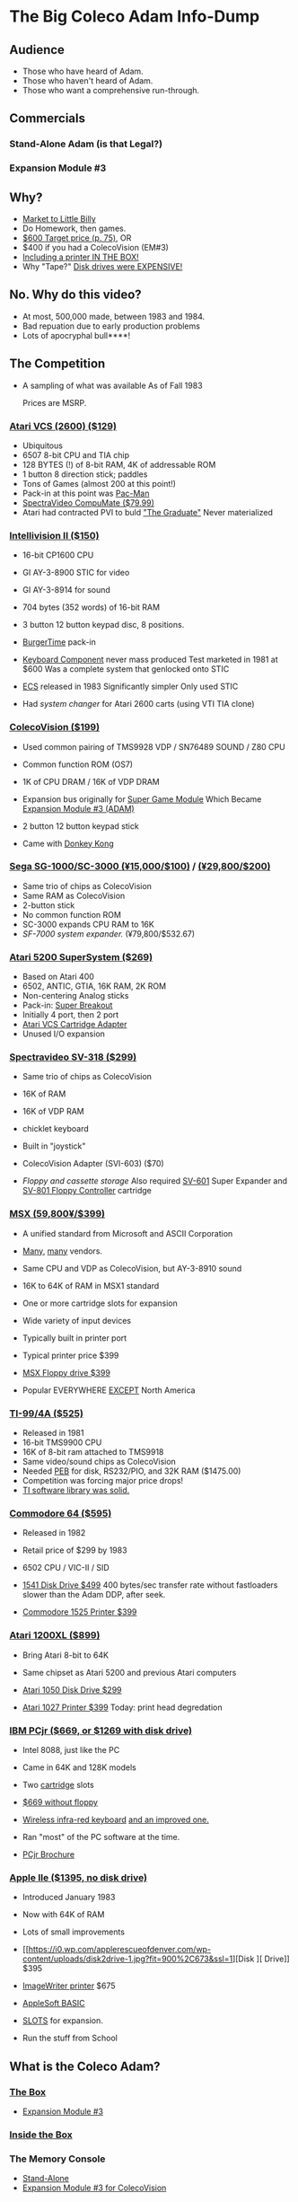* The Big Coleco Adam Info-Dump

** Audience

- Those who have heard of Adam.
- Those who haven't heard of Adam.
- Those who want a comprehensive run-through.

** Commercials

*** Stand-Alone Adam (is that Legal?)
*** Expansion Module #3

** Why?

- [[https://i.ebayimg.com/images/g/PbkAAOSwx-9in4ST/s-l1200.webp][Market to Little Billy]]
- Do Homework, then games.
- [[https://books.google.com/books?id=NbgDAAAAMBAJ&printsec=frontcover&source=gbs_ge_summary_r&cad=0#v=onepage&q&f=false][$600 Target price (p. 75)]], OR
- $400 if you had a ColecoVision (EM#3)
- [[https://diroccovision.com/Coleco/adam/Pics/Hardware/Coleco%20ADAM%20Master%20Box%202412%20Internal%201.jpg][Including a printer IN THE BOX!]]
- Why "Tape?" [[https://archive.org/details/creativecomputing-1983-01/page/n243/mode/2up][Disk drives were EXPENSIVE!]]

** No. Why do this video?

- At most, 500,000 made, between 1983 and 1984.
- Bad repuation due to early production problems
- Lots of apocryphal bull****!

** The Competition

- A sampling of what was available
  As of Fall 1983

  Prices are MSRP.
  
*** [[https://upload.wikimedia.org/wikipedia/commons/7/74/Atari-2600-Four-Switch-Black-Console-01.jpg][Atari VCS (2600) ($129)]]

- Ubiquitous
- 6507 8-bit CPU and TIA chip
- 128 BYTES (!) of 8-bit RAM, 4K of addressable ROM
- 1 button 8 direction stick; paddles
- Tons of Games (almost 200 at this point!)
- Pack-in at this point was [[https://youtu.be/nCPpgt0s70U?si=htfLz6c26hd3qUQ_&t=234][Pac-Man]]
- [[https://oldcomputers.net/pics/spectravideo-compumate-atari.jpg][SpectraVideo CompuMate ($79.99)]]
- Atari had contracted PVI to buld [[https://i.insider.com/54fa26406bb3f74b5c0b2644?width=1000&format=jpeg&auto=webp]["The Graduate"]]
  Never materialized

*** [[https://gametrog.com/wp-content/uploads/2019/09/intelivision-2-top-angle.jpg][Intellivision II ($150)]]

- 16-bit CP1600 CPU
- GI AY-3-8900 STIC for video
- GI AY-3-8914 for sound
- 704 bytes (352 words) of 16-bit RAM
- 3 button 12 button keypad disc, 8 positions.
- [[https://youtu.be/XMmMgEHdw9U?si=dHkP41OgDKn0HM5M&t=63][BurgerTime]] pack-in
- [[https://intellivisionrevolution.com/files/packed/1wefik0plzsc607ur60u367vy9gabxiefn160gfraih0nu88itr5beddgxdar817q65xo0muqlete5pgda0olm79xgrxa9uv3vzdypwq5wol85zyca9392a7kt4ezedqdtyxbfczyk3gdo2wo85exvqtt2u1yzr1.jpg][Keyboard Component]] never mass produced
  Test marketed in 1981 at $600
  Was a complete system that genlocked onto STIC

- [[https://bbent.com/Computers/Intellivision/Images/ConsoleOutlined.png][ECS]] released in 1983
  Significantly simpler
  Only used STIC

- Had [[system changer][system changer]] for Atari 2600 carts
  (using VTI TIA clone)
  
*** [[https://m.media-amazon.com/images/I/81jDYYNLdGL.jpg][ColecoVision ($199)]]

- Used common pairing of
  TMS9928 VDP / SN76489 SOUND / Z80 CPU

- Common function ROM (OS7)
  
- 1K of CPU DRAM / 16K of VDP DRAM
  
- Expansion bus originally for [[https://diroccovision.com/Coleco/ColecoVision/CV_SGM_Wafer.htm][Super Game Module]]
  Which Became [[https://diroccovision.com/Coleco/adam/Pics/Hardware/ADAM/EXP3/EXP3%20Full.jpg][Expansion Module #3 (ADAM)]]

- 2 button 12 button keypad stick
  
- Came with [[https://youtu.be/nI9WwdVb-_A?si=PL-qM4pSBkdslrw_&t=19][Donkey Kong]]
    
*** [[https://i.ebayimg.com/images/g/wz0AAOSw-zdjRQ9Z/s-l1200.jpg][Sega SG-1000/SC-3000 (¥15,000/$100)]] / [[https://www.smspower.org/uploads/Scans/Sega-Advertisement-SC3000Series-JP-3.jpg][(¥29,800/$200)]]

- Same trio of chips as ColecoVision
- Same RAM as ColecoVision
- 2-button stick
- No common function ROM
- SC-3000 expands CPU RAM to 16K
- [[SF-7000 system expander.][SF-7000 system expander.]] (¥79,800/$532.67)
  
*** [[https://i.ebayimg.com/images/g/MGQAAOSwCotj~Dd0/s-l1600.jpg][Atari 5200 SuperSystem ($269)]]

- Based on Atari 400
- 6502, ANTIC, GTIA, 16K RAM, 2K ROM
- Non-centering Analog sticks
- Pack-in: [[https://youtu.be/_Eg4CfDFJmQ?si=WO_ZJv19jap8TWr0&t=12][Super Breakout]]
- Initially 4 port, then 2 port
- [[https://cdn.consolevariations.com/6916/atari-5200-vcs-cartridge-adapter-front-1576511603-92.webp][Atari VCS Cartridge Adapter]]
- Unused I/O expansion

*** [[https://i.ebayimg.com/images/g/lB4AAOSwLI9ktcgm/s-l1600.jpg][Spectravideo SV-318 ($299)]]

- Same trio of chips as ColecoVision
- 16K of RAM
- 16K of VDP RAM
- chicklet keyboard
- Built in "joystick"
- ColecoVision Adapter (SVI-603) ($70)

- [[Floppy and cassette storage][Floppy and cassette storage]]
  Also required [[https://www.msx.org/wiki/images/f/f4/Sv601b.jpg][SV-601]] Super Expander
  and [[https://www.msx.org/wiki/images/c/cf/Sv801a.jpg][SV-801 Floppy Controller]] cartridge
  
*** [[https://preview.redd.it/3laoud5945q81.jpg?width=4032&format=pjpg&auto=webp&s=7921a89e08379f405300114ea9d1a71a81117343][MSX (59,800¥/$399)]]

- A unified standard from Microsoft and ASCII Corporation
- [[https://upload.wikimedia.org/wikipedia/commons/thumb/1/1c/Sony_HitBit_HB-10P_%28White_Background%29.jpg/1200px-Sony_HitBit_HB-10P_%28White_Background%29.jpg][Many]], [[https://i.ebayimg.com/images/g/iZoAAOSwT0tjdaOs/s-l1200.webp][many]] vendors.

- Same CPU and VDP as ColecoVision,
  but AY-3-8910 sound

- 16K to 64K of RAM in MSX1 standard
- One or more cartridge slots for expansion
- Wide variety of input devices
- Typically built in printer port

- Typical printer price $399

- [[https://www.msx.org/wiki/images/b/b5/Hbd50a.jpg][MSX Floppy drive $399]]

- Popular EVERYWHERE _EXCEPT_ North America

*** [[https://www.vintagecomputing.com/wp-content/images/retroscan/ti_cosby_large.jpg][TI-99/4A ($525)]]

- Released in 1981
- 16-bit TMS9900 CPU
- 16K of 8-bit ram attached to TMS9918
- Same video/sound chips as ColecoVision
- Needed [[http://www.historyofpersonalcomputing.com/wp-content/uploads/2015/03/PEB.png][PEB]] for disk, RS232/PIO, and 32K RAM ($1475.00)
- Competition was forcing major price drops!
- [[https://youtu.be/uCSQd0eJKQQ?si=JT5C7HfKVoZxmkPK&t=67][TI software library was solid.]]

*** [[https://i.redd.it/n6yhwdtwooy61.jpg][Commodore 64 ($595)]]

- Released in 1982
- Retail price of $299 by 1983
- 6502 CPU / VIC-II / SID

- [[https://images.reverb.com/image/upload/s--zs3vacJ1--/a_0/f_auto,t_large/v1674809934/byqg0lma6ir2ssghhi5f.jpg][1541 Disk Drive $499]]
  400 bytes/sec transfer rate without fastloaders
  slower than the Adam DDP, after seek.

- [[https://i.ebayimg.com/images/g/4hMAAOSwT8FdN0Ho/s-l1600.jpg][Commodore 1525 Printer $399]]
  
*** [[https://i.ebayimg.com/images/g/YFIAAOSwlh9iNB2g/s-l1200.webp][Atari 1200XL ($899)]]

- Bring Atari 8-bit to 64K

- Same chipset as Atari 5200
  and previous Atari computers

- [[https://content.invisioncic.com/r322239/monthly_12_2015/post-38373-0-04567900-1450800578.jpg][Atari 1050 Disk Drive $299]]

- [[https://retrogamingofdenver.com/cdn/shop/products/image_9541de21-da2d-4b15-a034-9ac1f233a8fb_1200x1200.jpg?v=1662696644][Atari 1027 Printer $399]]
  Today: print head degredation
  
*** [[https://m.media-amazon.com/images/I/719rf4NNVyL._AC_UF894,1000_QL80_.jpg][IBM PCjr ($669, or $1269 with disk drive)]]

- Intel 8088, just like the PC
- Came in 64K and 128K models
- Two [[https://alwaysbequesting.files.wordpress.com/2012/04/pcjr_rom_cartridges1.jpg][cartridge]] slots
- [[https://www.brutman.com/PCjr/images/PCjr_base_model.jpg][$669 without floppy]]

- [[https://i.ytimg.com/vi/TpoNT5Q_keo/maxresdefault.jpg][Wireless infra-red keyboard]]
  [[https://regmedia.co.uk/2014/03/20/keyboard_full_travel_large.jpg][and an improved one.]]

- Ran "most" of the PC software
  at the time.

- [[https://s3data.computerhistory.org/brochures/ibm.pcjr.1983.102646138.pdf][PCjr Brochure]]

*** [[https://archive.org/details/apple-iie-print-ad-1983/mode/thumb][Apple IIe ($1395, no disk drive)]]

- Introduced January 1983
- Now with 64K of RAM
- Lots of small improvements
- [[https://i0.wp.com/applerescueofdenver.com/wp-content/uploads/disk2drive-1.jpg?fit=900%2C673&ssl=1][Disk ][ Drive]] $395
- [[https://upload.wikimedia.org/wikipedia/commons/d/d6/Apple_ImageWriter.jpg][ImageWriter printer]] $675
- [[https://scruss.com/wordpress/wp-content/uploads/2017/09/linapple16.png][AppleSoft BASIC]]
    
- [[https://vintagecomputer.com/wp-content/uploads/2012/09/apple-IIe-inside.jpg][SLOTS]] for expansion. 
- Run the stuff from School
  
** What is the Coleco Adam?

*** [[https://lowendbox.com/wp-content/uploads/2023/07/coleco-adam-closeup.png][The Box]]

- [[https://content.invisioncic.com/r322239/gallery/album_932/gallery_34480_932_38891.jpg][Expansion Module #3]]

*** [[https://content.invisioncic.com/r322239/monthly_2019_09/20190923_180755.jpg.377d2433e19b91009624e409c5dfe114.jpg][Inside the Box]]

*** The Memory Console

- [[https://content.invisioncic.com/r322239/monthly_07_2011/post-25956-0-70461600-1309666509.jpg][Stand-Alone]]
- [[http://dunfield.classiccmp.org/adam/h/e3.jpg][Expansion Module #3 for ColecoVision]]

**** Specs

- 64K of DRAM
- 16K of VDP DRAM (64+16 = 80K!)
- Z80 CPU @ 3.58MHz
- SN76489 Digital Complex Sound Generator (DCSG)
- Master 6801 CPU for AdamNet
- Slave 6801 CPU for DDP Drive
- (1) DDP Drive
- (2) Joystick Ports
- (2) AdamNet Ports
- (3) Internal Card Slots
- (1) External Expansion Bus
- (1) Printer/Power connector (also AdamNet)
- (1) Modulated RF output
- (1) AUX VIDEO (Composite) output
- (1) Complete ColecoVision (!)
- (1) EOS ROM (the Adam BIOS)
- (1) OS7 ROM (the ColecoVision BIOS)
- (1) SmartWriter ROM (Word Processor)
  
**** [[https://www.diroccovision.com/Coleco/adam/Pics/Cards/Slots/SLOT%203_1.gif][Expansion]]

- [[https://diroccovision.com/Coleco/adam/Documents/Manual/Coleco_ADAM_Schematic_-_Gamma_(1).png][Schematic]]

***** [[https://diroccovision.com/Coleco/adam/External_Expansion.htm][Right slot]]

- Exactly like ColecoVision Expansion slot
- [[https://i.ytimg.com/vi/aYywqZp-uBY/maxresdefault.jpg][Expansion #1 for Atari VCS (2600)]]
- [[https://thumbs.worthpoint.com/zoom/images3/1/0716/17/address-book-filer-auto-dialer-coleco_1_e6c852f8f9a143e8d6d3831ec60c6786.jpg][AutoDialer]]
- [[https://www.diroccovision.com/Coleco/adam/Pics/Cards/Other/Orphanware%2080%20Column%20Video.gif][OrphanWare 80 Column]]
- EVE SP-1
- etc...

***** Internal Slot 1

- Limited I/O
- Intended for AdamLink [[https://i.pinimg.com/736x/6c/48/c0/6c48c03e2950380ece9c468509343807--modem-instruments.jpg][MODEM]]
- [[https://diroccovision.com/Coleco/adam/Pics/Cards/MI/MI%20Dual%20Serial.gif][MI Dual Serial Interface]]
- [[https://diroccovision.com/Coleco/adam/Pics/Cards/MI/MI%20Powermate%20Host.jpg][MI and MicroFox IDE Hard Disk Adapters]]
  
***** Internal Slot 2

- More I/O, some memory mapping
- Originally intended for Language Cards
- Now used for I/O and memory addressors

***** Internal Slot 3

- Memory addressing, limited I/O
- Originally intended for [[https://www.diroccovision.com/Coleco/adam/Pics/Cards/Exp%20Collage.jpg][64K RAM Expansion]]
- Now used for larger memory cards, up to [[https://diroccovision.com/Coleco/adam/Pics/Cards/MicroFox/MF%201mb.gif][1MB]]

*** [[https://content.invisioncic.com/r322239/monthly_05_2016/post-44577-0-17162700-1462626598.jpg][Keyboard]]

- Keycaps in [[https://en.wikipedia.org/wiki/Handel_Gothic][Handel Gothic]]
- Dome switches
- 78 keys
- 6 Function Keys (I-VI)
- Command Keys

- ESCAPE/WP
- WILD CARD
- UNDO
- MOVE/COPY
- STORE/GET
- CLEAR
- INSERT
- PRINT
- DELETE
  
- Arrow Keys and Home

*** [[https://i.ebayimg.com/images/g/QZMAAOSwzS5hnZuD/s-l1200.webp][SmartWriter Printer]]

- [[https://digibarn.com/collections/systems/coleco-adam/CIMG3309.JPG][The printer supplies THE POWER!]]
- Daisy Wheel printer
- [[https://diroccovision.com/Coleco/adam/Accessories/PICA.gif][Uses variant of Diablo wheels]]
- Most common wheel is Courier 72
- Others include Pica 10, Prestige Elite 12
- [[https://diroccovision.com/Coleco/adam/Accessories/ColecoVision%20ADAM%20Ribbon.jpg][Has its own ribbon form factor]]
- 80 columns
- 16 character print buffer
- 10 characters per second print speed

- Bi-Directional
  Underlining
  Faster printing

- Half-Line-Feeds
  For superscripts and subscripts
  
- Hollow platen (LOUD!)

** Turning it on

*** SmartWriter (more later)

- If nothing to boot, goes into SmartWriter

*** Loading Buck Rogers

- Insert a data pack into either drive
- Pull the COMPUTER reset switch
- It will boot.

*** Loading Zaxxon

- Plug in a ColecoVision cartridge
- Pull the cartridge reset

** SmartWriter

*** Typewriter

- What you type, goes to printer
- A way to ease neophytes into the computer

*** Word Processor

- Press ESCAPE/WP for Word Processor.
- Any text typed in Typewriter migrates to Word Processor
- Screen options
- 

*** Store/Get
*** Editing
*** Backup Files
*** How many pages?

** Storage

*** [[https://diroccovision.com/Coleco/adam/Library/Coleco/DDP%202564%20(Solid).jpg][DDPs]]

- block oriented
- PRE-FORMATTED

- Not User Formattable without help!
  e.g. [[https://diroccovision.com/Coleco/adam/Pics/Cards/Lundy/DD%20MEGACOPY%20REDUX.jpg][(Trisyd MegaCopy)]]

- 256 Kilobytes (256 blocks)
- 20ips search / 80ips read and write
- DON'T LEAVE A TAPE IN DRIVE!

**** DDP Format: Right Directory

- GW format
- Block 0 at beginning of tape
- Used by Super Games

- Buck Rogers: Planet of Zoom
- Donkey Kong
- Donkey Kong Jr.
- Dragons Lair
- etc

**** DDP Format: Center Directory

- HE Format (Howard Eglowstein)
- Block 0 in center of tape
- Faster directory block access
- Used by SmartBASIC and EOS tapes

**** DDPs versus Standard Tapes

- DDP: Thicker Lexan(tm) cassette shell
- DDP: Lubricated rollers in shell
- DDP: Tighter mechanical tolerances; smoother.
- DDP: Holes in different places

**** [[http://adamarchive.org/archive/Technical/ADAM%20Mods/Audio%20Cassette%20Tape%20to%20a%20ADAM%20DDP%20Pack%21%21%20v2.2.pdf][Adapting Standard Tapes]]

**** Using mame castool

*** Disks

- Capacities from 160K to 1.44MB
- Definitely faster than DDP

*** [[http://ann.hollowdreams.com/adamsupplies.html][Hard Disk]]

- Larger
- Much Faster than floppies or DDPs
- Connect via Internal card or AdamNet
- Handle CP/M or EOS volumes

*** [[https://fujinet.online/wp-content/uploads/2022/03/ADAM-FujiNet-v1.0-CONFIG.jpg][Modern Solutions (ADE and FujiNet)]]

- Connect via AdamNet
- Uses SD cards
- Mount images in one of four device IDs
- Handles DDP, DSK, and ROMs
- FujiNet adds network storage and applications

*** Comparison of capacities

- Adam thinks of media in 1024 byte blocks
- DDP drives have 256 blocks
- [[https://diroccovision.com/Coleco/adam/Pics/Expansion/525%20Disk%20Drive.jpg][Original Coleco drives have 160 blocks]]
- [[https://content.invisioncic.com/r322239/monthly_08_2017/post-10892-0-07950100-1503737482.jpg][Micro Innovations 5¼ Floppy Drive had 320 blocks]]
- [[https://content.invisioncic.com/r322239/monthly_08_2017/post-10892-0-27176300-1503737664.jpg][Micro Innovation 3½ Floppy Drive had 720 blocks]]
- Micro Innovation also did a 1.44MB 3½ drive. 1440 blocks

*** Filesystems

**** EOS

- Elementary
- In ROM
- Sequential
- FLAT
- 12 Char Filenames
  - 11 Char name
  - 1 Char type
- Pre-allocated
- EOS 5 can do 4.3T volumes
- EOS 6 can do 64MB volumes

**** [[https://diroccovision.com/Coleco/adam/Library/Coleco/CPM/CPM%20%207832.jpg][CP/M]]

- CP/M Version 2.2
- Supports 160K Disk
- Supports 256K DDP
- Supports 64K RAM Disk
- Supports Printer
- Supports AdamNet Serial Interface
- Emulates VT-52 (H19) terminal
- Scrolling 80 column window
- Smart Key display
- Thousands of CP/M programs
- Includes transfer programs
- Includes backup utility
- Includes Formatter for disk/tape
- Includes Sysgen
- Includes Config
- Can be patched for other capacities

**** T-DOS

- CP/M Replacement
- By Tony Morehen and Guy Cousineau
- 40 column text mode
- 80 column virtual display
- Supports more disk capacities
- Supports Microfox IDE Hard Disk
- Supports directories
- Supports time-stamps
- Supports EVE 80 column expansion
- Supports MIB serial/parallel card

** SmartBASIC

- AppleSoft Compatible
- Emulates lo-res and hi-res graphics
- Loaded from Data Pack or disk
- Written by Randy Hyde/Lazer MicroSystems

*** Lo-Res Graphics

#+begin_src basic
10 GR
11 COLOR = INT(RND(1)*16)
12 PRINT "BOXES"
20 x1 = INT(RND(1)*39)
30 x2 = INT(RND(1)*39)
40 y1 = INT(RND(1)*39)
50 y2 = INT(RND(1)*39)
60 HLIN x1, x2 AT y1
70 HLIN x1, x2 AT y2
80 VLIN y1, y2 AT x1
90 VLIN y1, y2 AT x2
100 GOTO 11
#+end_src

*** Hi-Res Graphic

#+begin_src basic
100 HGR
101 PRINT "SINE WAVE HARMONIC PLOT"
110 HCOLOR = 1
120 a = 50
130 f = .0125
140 p = 0
150 FOR i = 0 TO 4
160 FOR x = 0 TO 255
170 y = a*SIN(2*3.14159*f*x+p)+100
180 HPLOT x, y
190 NEXT x
200 f = f*2: i = i+1
210 HCOLOR = i
220 NEXT i
#+end_src

** [[https://diroccovision.com/Coleco/adam/Library/Coleco/LOGO/LOGO%207600%20(R).jpg][SmartLOGO]]

*** CS

*** TO SQUARE

#+begin_src logo
TO SQUARE
    REPEAT 4 [ FD 100 RT 90 ]
END
#+end_src

*** TO STAR

#+begin_src logo
TO STAR
    REPEAT 30 [ SQUARE RT 12 ]
END
#+end_src

*** TO CIRCLE

#+begin_src logo
TO CIRCLE
   REPEAT 360 [ RT 1 FD 1 ]
END
#+end_src

** Productivity Apps

*** [[https://diroccovision.com/Coleco/adam/Library/Coleco/ADAMCalc/ADAMCALC%207831%20(R).jpg][AdamCalc]]

- Comparable with VisiCalc
- 255 Rows, 255 columns
- Easy to use

*** [[https://diroccovision.com/Coleco/adam/Library/Coleco/SmartFILER/SmartFiler%207813%20(R).jpg][SmartFiler]]

- Simple ISAM Database application
- Indexable Character and Number types
  Maximum 255 characters for all
- Non-Indexable Text type
  Two type-written pages of information
  Must be last field on form
- First field is the primary key

*** [[https://diroccovision.com/Coleco/adam/Library/Coleco/RecipeFiler/RecipeFiler%207814%20(R).jpg][Recipe Filer]]

- Adaptation of SmartFiler for storing recipes
- Shopping list built up from selected recipes
- Comes with 30+ example recipes

*** [[https://diroccovision.com/Coleco/adam/Library/Coleco/Smart%20Letters/SmartLnF%207805%20(R).jpg][Smart Letters and Forms]]

- Extends SmartWriter to add form letters
- Select a template; fill out the form.
- Print the result
- Samples for each template

*** [[https://diroccovision.com/Coleco/adam/Library/Coleco/Address%20Book/Address%20Book%207815%20(R).jpg][Address Book Filer and AutoDialer]]

- Address book based on SmartFiler
- Mailing List functionality
- Can use Auto Dialer to dial numbers

** Educational Software

*** [[https://diroccovision.com/Coleco/adam/Library/Coleco/Flashcard%20Maker/Flashcard%20Maker%207662%20(R).jpg][Electronic Flashcard Maker]]

- Quickly make flash cards for school
- 30 decks, with 200 cards each deck on one data pack
- Flash Facts expansion packs
  Vocabulator (Vocabulary Builder)
  American History
  Trivia

*** ExperType

- Touch Typing Tutor
- Adapts to user

** Comparing Games against Super Games

*** Buck Rogers: Planet of Zoom
*** Donkey Kong
*** Donkey Kong Jr.
*** Zaxxon

** ColecoVision Games

- Congo Bongo
- Cosmic Avenger
- Dig Dug
- DragonFire
- Frenzy
- Gyruss
- Jungle Hunt
- Pepper II
- Pitstop
- Popeye
- Roc'n'Rope
- Smurf Rescue
- Space Fury
- Space Panic
- Star Wars

  others.
  
** CP/M and TDOS

*** Booting

- Booted like any other Adam program
- Takes over system
- Approximately 56K TPA

*** Virtual Screen

- Uses VDP Graphics II mode
- 32 columns visible
- 80 column window, scrolls with cursor

*** Even from DDP

- Formatting a DDP for CP/M
- Sysgen a DDP
- You get 256K of space, but...
- Gosh, is it slow. :)

** FujiNet

*** Virtual Disk

- Load software from Internet or local SD card storage
- Write works too
- Supports DDP
- Supports DSK
- Supports ROM (up to 32K non-bank-switched)
- Can copy disk images to/from local/remote sources
- Can create new DSK and DDP images

*** Virtual Printer

- Can print from any ADAM Program
- Outputs using Prestige Elite typeface
- PDF file format
- Send it to any modern printer!

*** Network Adapter

- Talk to modern web endpoints
- Multi-player games
- File transfer over modern protocols

** Programming

- Cross Development with Z88DK (http://www.z88dk.org/)
- Native Development with MacADAM
- Native Development in CP/M

* References

Information:
- http://www.diroccovision.com/

Software Archive:
- http://www.adamarchive.org/

Peripheral Vendors:
- http://www.lundyelectronics.com/
- http://ann.hollowdreams.com/adamsupplies.html
- http://coleco.freeservers.com/
- https://thebrewingacademy.com/
- http://fujinet.online/

